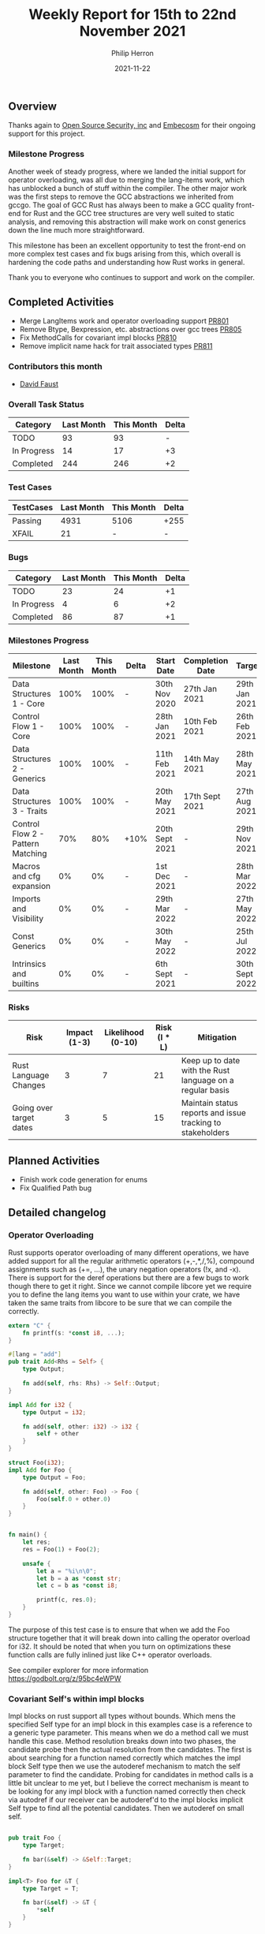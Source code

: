 #+title:  Weekly Report for 15th to 22nd November 2021
#+author: Philip Herron
#+date:   2021-11-22

** Overview

Thanks again to [[https://opensrcsec.com/][Open Source Security, inc]] and [[https://www.embecosm.com/][Embecosm]] for their ongoing support for this project.

*** Milestone Progress

Another week of steady progress, where we landed the initial support for operator overloading, was all due to merging the lang-items work, which has unblocked a bunch of stuff within the compiler. The other major work was the first steps to remove the GCC abstractions we inherited from gccgo. The goal of GCC Rust has always been to make a GCC quality front-end for Rust and the GCC tree structures are very well suited to static analysis, and removing this abstraction will make work on const generics down the line much more straightforward.

This milestone has been an excellent opportunity to test the front-end on more complex test cases and fix bugs arising from this, which overall is hardening the code paths and understanding how Rust works in general.

Thank you to everyone who continues to support and work on the compiler.

** Completed Activities

- Merge LangItems work and operator overloading support [[https://github.com/Rust-GCC/gccrs/pull/801][PR801]]
- Remove Btype, Bexpression, etc. abstractions over gcc trees [[https://github.com/Rust-GCC/gccrs/pull/805][PR805]]
- Fix MethodCalls for covariant impl blocks [[https://github.com/Rust-GCC/gccrs/pull/810][PR810]]
- Remove implicit name hack for trait associated types [[https://github.com/Rust-GCC/gccrs/pull/811][PR811]]

*** Contributors this month

- [[https://github.com/dafaust][David Faust]]

*** Overall Task Status

| Category    | Last Month | This Month | Delta |
|-------------+------------+------------+-------|
| TODO        |         93 |         93 |     - |
| In Progress |         14 |         17 |    +3 |
| Completed   |        244 |        246 |    +2 |

*** Test Cases

| TestCases | Last Month | This Month | Delta |
|-----------+------------+------------+-------|
| Passing   |       4931 | 5106       | +255  |
| XFAIL     |         21 | -          | -     |

*** Bugs

| Category    | Last Month | This Month | Delta |
|-------------+------------+------------+-------|
| TODO        |         23 |         24 |    +1 |
| In Progress |          4 |          6 |    +2 |
| Completed   |         86 |         87 |    +1 |

*** Milestones Progress

| Milestone                         | Last Month | This Month | Delta | Start Date     | Completion Date | Target         |
|-----------------------------------+------------+------------+-------+----------------+-----------------+----------------|
| Data Structures 1 - Core          |       100% |       100% | -     | 30th Nov 2020  | 27th Jan 2021   | 29th Jan 2021  |
| Control Flow 1 - Core             |       100% |       100% | -     | 28th Jan 2021  | 10th Feb 2021   | 26th Feb 2021  |
| Data Structures 2 - Generics      |       100% |       100% | -     | 11th Feb 2021  | 14th May 2021   | 28th May 2021  |
| Data Structures 3 - Traits        |       100% |       100% | -     | 20th May 2021  | 17th Sept 2021  | 27th Aug 2021  |
| Control Flow 2 - Pattern Matching |        70% |        80% | +10%  | 20th Sept 2021 | -               | 29th Nov 2021  |
| Macros and cfg expansion          |         0% |         0% | -     | 1st Dec 2021   | -               | 28th Mar 2022  |
| Imports and Visibility            |         0% |         0% | -     | 29th Mar 2022  | -               | 27th May 2022  |
| Const Generics                    |         0% |         0% | -     | 30th May 2022  | -               | 25th Jul 2022  |
| Intrinsics and builtins           |         0% |         0% | -     | 6th Sept 2021  | -               | 30th Sept 2022 |

*** Risks

| Risk                    | Impact (1-3) | Likelihood (0-10) | Risk (I * L) | Mitigation                                                 |
|-------------------------+--------------+-------------------+--------------+------------------------------------------------------------|
| Rust Language Changes   |            3 |                 7 |           21 | Keep up to date with the Rust language on a regular basis  |
| Going over target dates |            3 |                 5 |           15 | Maintain status reports and issue tracking to stakeholders |

** Planned Activities

- Finish work code generation for enums
- Fix Qualified Path bug

** Detailed changelog

*** Operator Overloading

Rust supports operator overloading of many different operations, we have added support for all the regular arithmetic operators (+,-,*,/,%), compound assignments such as (+=, ...), the unary negation operators (!x, and -x). There is support for the deref operations but there are a few bugs to work though there to get it right. Since we cannot compile libcore yet we require you to define the lang items you want to use within your crate, we have taken the same traits from libcore to be sure that we can compile the correctly.

#+BEGIN_SRC rust
extern "C" {
    fn printf(s: *const i8, ...);
}

#[lang = "add"]
pub trait Add<Rhs = Self> {
    type Output;

    fn add(self, rhs: Rhs) -> Self::Output;
}

impl Add for i32 {
    type Output = i32;

    fn add(self, other: i32) -> i32 {
        self + other
    }
}

struct Foo(i32);
impl Add for Foo {
    type Output = Foo;

    fn add(self, other: Foo) -> Foo {
        Foo(self.0 + other.0)
    }
}


fn main() {
    let res;
    res = Foo(1) + Foo(2);

    unsafe {
        let a = "%i\n\0";
        let b = a as *const str;
        let c = b as *const i8;

        printf(c, res.0);
    }
}
#+END_SRC

The purpose of this test case is to ensure that when we add the Foo structure together that it will break down into calling the operator overload for i32. It should be noted that when you turn on optimizations these function calls are fully inlined just like C++ operator overloads.

See compiler explorer for more information https://godbolt.org/z/95bc4eWPW

*** Covariant Self's within impl blocks

Impl blocks on rust support all types without bounds. Which mens the specified Self type for an impl block in this examples case is a reference to a generic type parameter. This means when we do a method call we must handle this case. Method resolution breaks down into two phases, the candidate probe then the actual resolution from the candidates. The first is about searching for a function named correctly which matches the impl block Self type then we use the autoderef mechanism to match the self parameter to find the candidate. Probing for candidates in method calls is a little bit unclear to me yet, but I believe the correct mechanism is meant to be looking for any impl block with a function named correctly then check via autodref if our receiver can be autoderef'd to the impl blocks implicit Self type to find all the potential candidates. Then we autoderef on small self.

#+BEGIN_SRC rust

pub trait Foo {
    type Target;

    fn bar(&self) -> &Self::Target;
}

impl<T> Foo for &T {
    type Target = T;

    fn bar(&self) -> &T {
        *self
    }
}

pub fn main() {
    let a: i32 = 123;
    let b: &i32 = &a;

    b.bar();
}
#+END_SRC

*** Remove GCC abstraction types

- The goal of GCC Rust has always been to make a GCC quality front-end for Rust.
  - This means this goal comes first before any long term goal of porting the code to new compiler platforms etc.
- The GCC IR is very suitable for further static analysis, and the abstractions will make this very awkward.
  - In the long term, we could potentially look at building a borrow checker at the GENERIC tree level, which might have some interesting code to share with wider GCC.
- Constant Folding
  - Const Generics will be very awkward until this is removed.
  - The abstraction requires features such as constant Folding, which does not fit very well right now.

So overall removing the abstraction is going to make some things much easier to work with. For example, in the short term, code generation for unions/ADTs/match-expr could be simplified a lot if we remove this. It also might help attract more GCC people to work with the backend code generation piece to clean up the code here.

See: https://github.com/Rust-GCC/gccrs/issues/412
